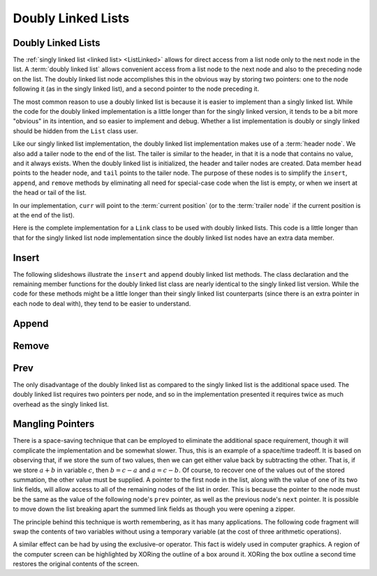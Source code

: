 .. This file is part of the OpenDSA eTextbook project. See
.. http://algoviz.org/OpenDSA for more details.
.. Copyright (c) 2012-2013 by the OpenDSA Project Contributors, and
.. distributed under an MIT open source license.

.. avmetadata:: 
   :author: Cliff Shaffer
   :requires: linked list
   :satisfies: doubly linked list
   :topic: Lists

.. odsalink:: DataStructures/DoubleLinkList.css
.. odsalink:: AV/List/dlistCON.css


Doubly Linked Lists
===================

Doubly Linked Lists
-------------------

The :ref:`singly linked list <linked list> <ListLinked>` allows
for direct access from a list node only to the next node in the list.
A :term:`doubly linked list` allows convenient access from a list node
to the next node and also to the preceding node on the list.
The doubly linked list node accomplishes this in the obvious way by
storing two pointers: one to the node following it (as in the singly
linked list), and a second pointer to the node preceding it.

.. _DblListFig:

.. inlineav:: dlistDiagramCON dgm
   :align: center
   
   A doubly linked list.

The most common reason to use a doubly linked list is
because it is easier to implement than a singly linked list.
While the code for the doubly linked implementation is a little longer
than for the singly linked version, it tends to be a bit more
"obvious" in its intention, and so easier to implement and debug.
Whether a list implementation is doubly or singly linked should
be hidden from the ``List`` class user.

Like our singly linked list implementation, the doubly linked list
implementation makes use of a :term:`header node`.
We also add a tailer node to the end of the list.
The tailer is similar to the header, in that it is a node that
contains no value, and it always exists.
When the doubly linked list is initialized, the header and tailer
nodes are created.
Data member ``head`` points to the header node, and ``tail``
points to the tailer node.
The purpose of these nodes is to simplify the ``insert``,
``append``, and ``remove`` methods by eliminating all need for
special-case code when the list is empty, or when we insert at the
head or tail of the list.

In our implementation, ``curr`` will point to the
:term:`current position` (or to the :term:`trailer node` if the
current position is at the end of the list).
 
Here is the complete implementation for a
``Link`` class to be used with doubly linked lists.
This code is a little longer than that for the singly linked list node
implementation since
the doubly linked list nodes have an extra data member.

.. codeinclude:: Lists/DLink
   :tag: DLink

Insert
------

The following slideshows illustrate the ``insert`` and ``append``
doubly linked list methods.
The class declaration and the remaining member functions for the
doubly linked list class are nearly identical to the singly linked
list version.
While the code for these methods might be a little longer than their
singly linked list counterparts (since there is an extra pointer in
each node to deal with), they tend to be easier to understand.

.. inlineav:: dlistInsertCON ss
   :output: show   
   

Append
------

.. inlineav:: dlistAppendCON ss
   :output: show  
   

Remove
------

.. inlineav:: dlistRemoveCON ss
   :output: show
   

Prev
----

.. inlineav:: dlistPrevCON ss
   :output: show
   
The only disadvantage of the doubly linked list as compared to the
singly linked list is the additional space used.
The doubly linked list requires two pointers per node, and so in the
implementation presented it requires twice as much overhead as
the singly linked list.

.. TODO::
   :type: Exercise

   Need exercises for inserting to and deleting from doubly linked lists.


Mangling Pointers
-----------------

There is a space-saving technique that can be employed to eliminate
the additional space requirement, though it will complicate the
implementation and be somewhat slower.
Thus, this is an example of a
space/time tradeoff.
It is based on observing that, if we store the sum of two values,
then we can get either value back by subtracting the other.
That is, if we store :math:`a + b` in variable :math:`c`, then
:math:`b = c - a` and :math:`a = c - b`.
Of course, to recover one of the values out of the stored summation,
the other value must be supplied.
A pointer to the first node in the list, along with the value of one
of its two link fields, will allow access to all of the remaining
nodes of the list in order.
This is because the pointer to the node must be the same as the value
of the following node's ``prev`` pointer, as well as the previous
node's ``next`` pointer.
It is possible to move down the list breaking apart the
summed link fields as though you were opening a zipper.

The principle behind this technique is worth remembering, as it
has many applications.
The following code fragment will
swap the contents of two variables without using a temporary variable
(at the cost of three arithmetic operations).

.. codeinclude:: Lists/DList
   :tag: XOR

A similar effect can be had by using the exclusive-or operator.
This fact is widely used in computer graphics.
A region of the computer screen can be highlighted by
XORing the outline of a box around it.
XORing the box outline a second time restores the original
contents of the screen.

.. odsascript:: DataStructures/DoubleLinkList.js
.. odsascript:: AV/List/dlistCON.js
.. odsascript:: AV/List/dlistDiagramCON.js
.. odsascript:: AV/List/dlistInsertCON.js
.. odsascript:: AV/List/dlistAppendCON.js
.. odsascript:: AV/List/dlistRemoveCON.js
.. odsascript:: AV/List/dlistPrevCON.js
